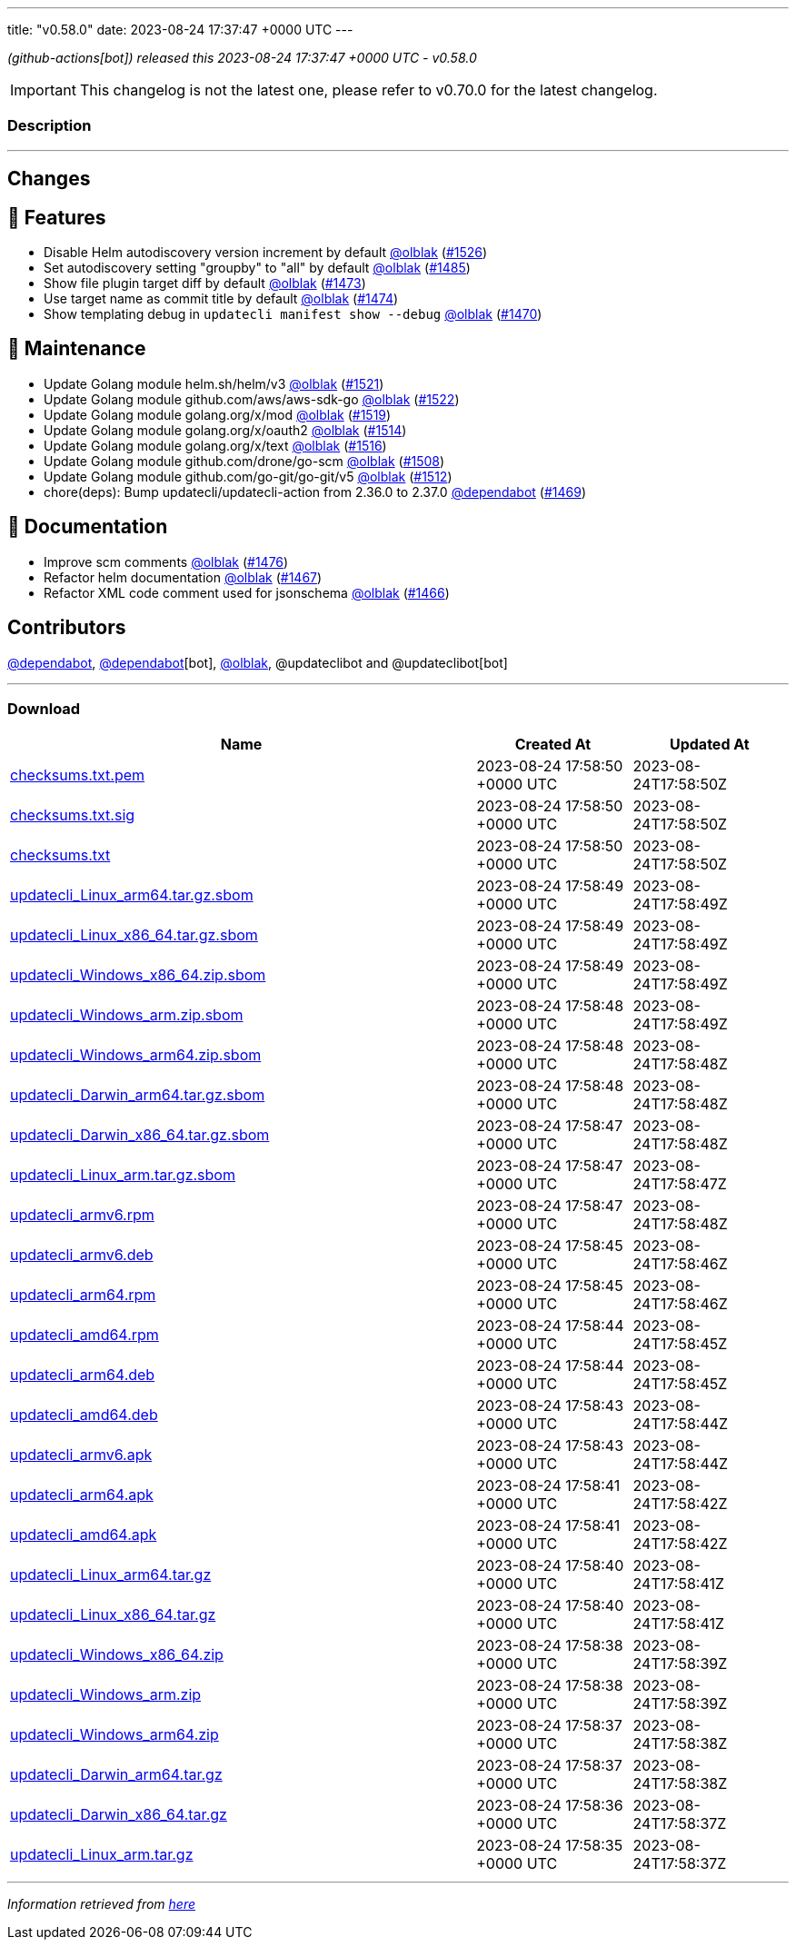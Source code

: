 ---
title: "v0.58.0"
date: 2023-08-24 17:37:47 +0000 UTC
---
// Disclaimer: this file is generated, do not edit it manually.


__ (github-actions[bot]) released this 2023-08-24 17:37:47 +0000 UTC - v0.58.0__



IMPORTANT: This changelog is not the latest one, please refer to v0.70.0 for the latest changelog.


=== Description

---

++++

<h2>Changes</h2>
<h2>🚀 Features</h2>
<ul>
<li>Disable Helm autodiscovery version increment by default <a class="user-mention notranslate" data-hovercard-type="user" data-hovercard-url="/users/olblak/hovercard" data-octo-click="hovercard-link-click" data-octo-dimensions="link_type:self" href="https://github.com/olblak">@olblak</a> (<a class="issue-link js-issue-link" data-error-text="Failed to load title" data-id="1859220836" data-permission-text="Title is private" data-url="https://github.com/updatecli/updatecli/issues/1526" data-hovercard-type="pull_request" data-hovercard-url="/updatecli/updatecli/pull/1526/hovercard" href="https://github.com/updatecli/updatecli/pull/1526">#1526</a>)</li>
<li>Set autodiscovery setting "groupby" to "all" by default <a class="user-mention notranslate" data-hovercard-type="user" data-hovercard-url="/users/olblak/hovercard" data-octo-click="hovercard-link-click" data-octo-dimensions="link_type:self" href="https://github.com/olblak">@olblak</a> (<a class="issue-link js-issue-link" data-error-text="Failed to load title" data-id="1858094269" data-permission-text="Title is private" data-url="https://github.com/updatecli/updatecli/issues/1485" data-hovercard-type="pull_request" data-hovercard-url="/updatecli/updatecli/pull/1485/hovercard" href="https://github.com/updatecli/updatecli/pull/1485">#1485</a>)</li>
<li>Show file plugin target diff by default <a class="user-mention notranslate" data-hovercard-type="user" data-hovercard-url="/users/olblak/hovercard" data-octo-click="hovercard-link-click" data-octo-dimensions="link_type:self" href="https://github.com/olblak">@olblak</a> (<a class="issue-link js-issue-link" data-error-text="Failed to load title" data-id="1856688833" data-permission-text="Title is private" data-url="https://github.com/updatecli/updatecli/issues/1473" data-hovercard-type="pull_request" data-hovercard-url="/updatecli/updatecli/pull/1473/hovercard" href="https://github.com/updatecli/updatecli/pull/1473">#1473</a>)</li>
<li>Use target name as commit title by default <a class="user-mention notranslate" data-hovercard-type="user" data-hovercard-url="/users/olblak/hovercard" data-octo-click="hovercard-link-click" data-octo-dimensions="link_type:self" href="https://github.com/olblak">@olblak</a> (<a class="issue-link js-issue-link" data-error-text="Failed to load title" data-id="1856717887" data-permission-text="Title is private" data-url="https://github.com/updatecli/updatecli/issues/1474" data-hovercard-type="pull_request" data-hovercard-url="/updatecli/updatecli/pull/1474/hovercard" href="https://github.com/updatecli/updatecli/pull/1474">#1474</a>)</li>
<li>Show templating debug in <code>updatecli manifest show --debug</code> <a class="user-mention notranslate" data-hovercard-type="user" data-hovercard-url="/users/olblak/hovercard" data-octo-click="hovercard-link-click" data-octo-dimensions="link_type:self" href="https://github.com/olblak">@olblak</a> (<a class="issue-link js-issue-link" data-error-text="Failed to load title" data-id="1853371590" data-permission-text="Title is private" data-url="https://github.com/updatecli/updatecli/issues/1470" data-hovercard-type="pull_request" data-hovercard-url="/updatecli/updatecli/pull/1470/hovercard" href="https://github.com/updatecli/updatecli/pull/1470">#1470</a>)</li>
</ul>
<h2>🧰 Maintenance</h2>
<ul>
<li>Update Golang module helm.sh/helm/v3 <a class="user-mention notranslate" data-hovercard-type="user" data-hovercard-url="/users/olblak/hovercard" data-octo-click="hovercard-link-click" data-octo-dimensions="link_type:self" href="https://github.com/olblak">@olblak</a> (<a class="issue-link js-issue-link" data-error-text="Failed to load title" data-id="1858217757" data-permission-text="Title is private" data-url="https://github.com/updatecli/updatecli/issues/1521" data-hovercard-type="pull_request" data-hovercard-url="/updatecli/updatecli/pull/1521/hovercard" href="https://github.com/updatecli/updatecli/pull/1521">#1521</a>)</li>
<li>Update Golang module github.com/aws/aws-sdk-go <a class="user-mention notranslate" data-hovercard-type="user" data-hovercard-url="/users/olblak/hovercard" data-octo-click="hovercard-link-click" data-octo-dimensions="link_type:self" href="https://github.com/olblak">@olblak</a> (<a class="issue-link js-issue-link" data-error-text="Failed to load title" data-id="1858217913" data-permission-text="Title is private" data-url="https://github.com/updatecli/updatecli/issues/1522" data-hovercard-type="pull_request" data-hovercard-url="/updatecli/updatecli/pull/1522/hovercard" href="https://github.com/updatecli/updatecli/pull/1522">#1522</a>)</li>
<li>Update Golang module golang.org/x/mod <a class="user-mention notranslate" data-hovercard-type="user" data-hovercard-url="/users/olblak/hovercard" data-octo-click="hovercard-link-click" data-octo-dimensions="link_type:self" href="https://github.com/olblak">@olblak</a> (<a class="issue-link js-issue-link" data-error-text="Failed to load title" data-id="1858216676" data-permission-text="Title is private" data-url="https://github.com/updatecli/updatecli/issues/1519" data-hovercard-type="pull_request" data-hovercard-url="/updatecli/updatecli/pull/1519/hovercard" href="https://github.com/updatecli/updatecli/pull/1519">#1519</a>)</li>
<li>Update Golang module golang.org/x/oauth2 <a class="user-mention notranslate" data-hovercard-type="user" data-hovercard-url="/users/olblak/hovercard" data-octo-click="hovercard-link-click" data-octo-dimensions="link_type:self" href="https://github.com/olblak">@olblak</a> (<a class="issue-link js-issue-link" data-error-text="Failed to load title" data-id="1858178476" data-permission-text="Title is private" data-url="https://github.com/updatecli/updatecli/issues/1514" data-hovercard-type="pull_request" data-hovercard-url="/updatecli/updatecli/pull/1514/hovercard" href="https://github.com/updatecli/updatecli/pull/1514">#1514</a>)</li>
<li>Update Golang module golang.org/x/text <a class="user-mention notranslate" data-hovercard-type="user" data-hovercard-url="/users/olblak/hovercard" data-octo-click="hovercard-link-click" data-octo-dimensions="link_type:self" href="https://github.com/olblak">@olblak</a> (<a class="issue-link js-issue-link" data-error-text="Failed to load title" data-id="1858179008" data-permission-text="Title is private" data-url="https://github.com/updatecli/updatecli/issues/1516" data-hovercard-type="pull_request" data-hovercard-url="/updatecli/updatecli/pull/1516/hovercard" href="https://github.com/updatecli/updatecli/pull/1516">#1516</a>)</li>
<li>Update Golang module github.com/drone/go-scm <a class="user-mention notranslate" data-hovercard-type="user" data-hovercard-url="/users/olblak/hovercard" data-octo-click="hovercard-link-click" data-octo-dimensions="link_type:self" href="https://github.com/olblak">@olblak</a> (<a class="issue-link js-issue-link" data-error-text="Failed to load title" data-id="1858142916" data-permission-text="Title is private" data-url="https://github.com/updatecli/updatecli/issues/1508" data-hovercard-type="pull_request" data-hovercard-url="/updatecli/updatecli/pull/1508/hovercard" href="https://github.com/updatecli/updatecli/pull/1508">#1508</a>)</li>
<li>Update Golang module github.com/go-git/go-git/v5 <a class="user-mention notranslate" data-hovercard-type="user" data-hovercard-url="/users/olblak/hovercard" data-octo-click="hovercard-link-click" data-octo-dimensions="link_type:self" href="https://github.com/olblak">@olblak</a> (<a class="issue-link js-issue-link" data-error-text="Failed to load title" data-id="1858143403" data-permission-text="Title is private" data-url="https://github.com/updatecli/updatecli/issues/1512" data-hovercard-type="pull_request" data-hovercard-url="/updatecli/updatecli/pull/1512/hovercard" href="https://github.com/updatecli/updatecli/pull/1512">#1512</a>)</li>
<li>chore(deps): Bump updatecli/updatecli-action from 2.36.0 to 2.37.0 <a class="user-mention notranslate" data-hovercard-type="organization" data-hovercard-url="/orgs/dependabot/hovercard" data-octo-click="hovercard-link-click" data-octo-dimensions="link_type:self" href="https://github.com/dependabot">@dependabot</a> (<a class="issue-link js-issue-link" data-error-text="Failed to load title" data-id="1849616541" data-permission-text="Title is private" data-url="https://github.com/updatecli/updatecli/issues/1469" data-hovercard-type="pull_request" data-hovercard-url="/updatecli/updatecli/pull/1469/hovercard" href="https://github.com/updatecli/updatecli/pull/1469">#1469</a>)</li>
</ul>
<h2>📝 Documentation</h2>
<ul>
<li>Improve scm comments <a class="user-mention notranslate" data-hovercard-type="user" data-hovercard-url="/users/olblak/hovercard" data-octo-click="hovercard-link-click" data-octo-dimensions="link_type:self" href="https://github.com/olblak">@olblak</a> (<a class="issue-link js-issue-link" data-error-text="Failed to load title" data-id="1857223083" data-permission-text="Title is private" data-url="https://github.com/updatecli/updatecli/issues/1476" data-hovercard-type="pull_request" data-hovercard-url="/updatecli/updatecli/pull/1476/hovercard" href="https://github.com/updatecli/updatecli/pull/1476">#1476</a>)</li>
<li>Refactor helm documentation <a class="user-mention notranslate" data-hovercard-type="user" data-hovercard-url="/users/olblak/hovercard" data-octo-click="hovercard-link-click" data-octo-dimensions="link_type:self" href="https://github.com/olblak">@olblak</a> (<a class="issue-link js-issue-link" data-error-text="Failed to load title" data-id="1849307692" data-permission-text="Title is private" data-url="https://github.com/updatecli/updatecli/issues/1467" data-hovercard-type="pull_request" data-hovercard-url="/updatecli/updatecli/pull/1467/hovercard" href="https://github.com/updatecli/updatecli/pull/1467">#1467</a>)</li>
<li>Refactor XML code comment used for jsonschema <a class="user-mention notranslate" data-hovercard-type="user" data-hovercard-url="/users/olblak/hovercard" data-octo-click="hovercard-link-click" data-octo-dimensions="link_type:self" href="https://github.com/olblak">@olblak</a> (<a class="issue-link js-issue-link" data-error-text="Failed to load title" data-id="1848702560" data-permission-text="Title is private" data-url="https://github.com/updatecli/updatecli/issues/1466" data-hovercard-type="pull_request" data-hovercard-url="/updatecli/updatecli/pull/1466/hovercard" href="https://github.com/updatecli/updatecli/pull/1466">#1466</a>)</li>
</ul>
<h2>Contributors</h2>
<p><a class="user-mention notranslate" data-hovercard-type="organization" data-hovercard-url="/orgs/dependabot/hovercard" data-octo-click="hovercard-link-click" data-octo-dimensions="link_type:self" href="https://github.com/dependabot">@dependabot</a>, <a class="user-mention notranslate" data-hovercard-type="organization" data-hovercard-url="/orgs/dependabot/hovercard" data-octo-click="hovercard-link-click" data-octo-dimensions="link_type:self" href="https://github.com/dependabot">@dependabot</a>[bot], <a class="user-mention notranslate" data-hovercard-type="user" data-hovercard-url="/users/olblak/hovercard" data-octo-click="hovercard-link-click" data-octo-dimensions="link_type:self" href="https://github.com/olblak">@olblak</a>, @updateclibot and @updateclibot[bot]</p>

++++

---



=== Download

[cols="3,1,1" options="header" frame="all" grid="rows"]
|===
| Name | Created At | Updated At

| link:https://github.com/updatecli/updatecli/releases/download/v0.58.0/checksums.txt.pem[checksums.txt.pem] | 2023-08-24 17:58:50 +0000 UTC | 2023-08-24T17:58:50Z

| link:https://github.com/updatecli/updatecli/releases/download/v0.58.0/checksums.txt.sig[checksums.txt.sig] | 2023-08-24 17:58:50 +0000 UTC | 2023-08-24T17:58:50Z

| link:https://github.com/updatecli/updatecli/releases/download/v0.58.0/checksums.txt[checksums.txt] | 2023-08-24 17:58:50 +0000 UTC | 2023-08-24T17:58:50Z

| link:https://github.com/updatecli/updatecli/releases/download/v0.58.0/updatecli_Linux_arm64.tar.gz.sbom[updatecli_Linux_arm64.tar.gz.sbom] | 2023-08-24 17:58:49 +0000 UTC | 2023-08-24T17:58:49Z

| link:https://github.com/updatecli/updatecli/releases/download/v0.58.0/updatecli_Linux_x86_64.tar.gz.sbom[updatecli_Linux_x86_64.tar.gz.sbom] | 2023-08-24 17:58:49 +0000 UTC | 2023-08-24T17:58:49Z

| link:https://github.com/updatecli/updatecli/releases/download/v0.58.0/updatecli_Windows_x86_64.zip.sbom[updatecli_Windows_x86_64.zip.sbom] | 2023-08-24 17:58:49 +0000 UTC | 2023-08-24T17:58:49Z

| link:https://github.com/updatecli/updatecli/releases/download/v0.58.0/updatecli_Windows_arm.zip.sbom[updatecli_Windows_arm.zip.sbom] | 2023-08-24 17:58:48 +0000 UTC | 2023-08-24T17:58:49Z

| link:https://github.com/updatecli/updatecli/releases/download/v0.58.0/updatecli_Windows_arm64.zip.sbom[updatecli_Windows_arm64.zip.sbom] | 2023-08-24 17:58:48 +0000 UTC | 2023-08-24T17:58:48Z

| link:https://github.com/updatecli/updatecli/releases/download/v0.58.0/updatecli_Darwin_arm64.tar.gz.sbom[updatecli_Darwin_arm64.tar.gz.sbom] | 2023-08-24 17:58:48 +0000 UTC | 2023-08-24T17:58:48Z

| link:https://github.com/updatecli/updatecli/releases/download/v0.58.0/updatecli_Darwin_x86_64.tar.gz.sbom[updatecli_Darwin_x86_64.tar.gz.sbom] | 2023-08-24 17:58:47 +0000 UTC | 2023-08-24T17:58:48Z

| link:https://github.com/updatecli/updatecli/releases/download/v0.58.0/updatecli_Linux_arm.tar.gz.sbom[updatecli_Linux_arm.tar.gz.sbom] | 2023-08-24 17:58:47 +0000 UTC | 2023-08-24T17:58:47Z

| link:https://github.com/updatecli/updatecli/releases/download/v0.58.0/updatecli_armv6.rpm[updatecli_armv6.rpm] | 2023-08-24 17:58:47 +0000 UTC | 2023-08-24T17:58:48Z

| link:https://github.com/updatecli/updatecli/releases/download/v0.58.0/updatecli_armv6.deb[updatecli_armv6.deb] | 2023-08-24 17:58:45 +0000 UTC | 2023-08-24T17:58:46Z

| link:https://github.com/updatecli/updatecli/releases/download/v0.58.0/updatecli_arm64.rpm[updatecli_arm64.rpm] | 2023-08-24 17:58:45 +0000 UTC | 2023-08-24T17:58:46Z

| link:https://github.com/updatecli/updatecli/releases/download/v0.58.0/updatecli_amd64.rpm[updatecli_amd64.rpm] | 2023-08-24 17:58:44 +0000 UTC | 2023-08-24T17:58:45Z

| link:https://github.com/updatecli/updatecli/releases/download/v0.58.0/updatecli_arm64.deb[updatecli_arm64.deb] | 2023-08-24 17:58:44 +0000 UTC | 2023-08-24T17:58:45Z

| link:https://github.com/updatecli/updatecli/releases/download/v0.58.0/updatecli_amd64.deb[updatecli_amd64.deb] | 2023-08-24 17:58:43 +0000 UTC | 2023-08-24T17:58:44Z

| link:https://github.com/updatecli/updatecli/releases/download/v0.58.0/updatecli_armv6.apk[updatecli_armv6.apk] | 2023-08-24 17:58:43 +0000 UTC | 2023-08-24T17:58:44Z

| link:https://github.com/updatecli/updatecli/releases/download/v0.58.0/updatecli_arm64.apk[updatecli_arm64.apk] | 2023-08-24 17:58:41 +0000 UTC | 2023-08-24T17:58:42Z

| link:https://github.com/updatecli/updatecli/releases/download/v0.58.0/updatecli_amd64.apk[updatecli_amd64.apk] | 2023-08-24 17:58:41 +0000 UTC | 2023-08-24T17:58:42Z

| link:https://github.com/updatecli/updatecli/releases/download/v0.58.0/updatecli_Linux_arm64.tar.gz[updatecli_Linux_arm64.tar.gz] | 2023-08-24 17:58:40 +0000 UTC | 2023-08-24T17:58:41Z

| link:https://github.com/updatecli/updatecli/releases/download/v0.58.0/updatecli_Linux_x86_64.tar.gz[updatecli_Linux_x86_64.tar.gz] | 2023-08-24 17:58:40 +0000 UTC | 2023-08-24T17:58:41Z

| link:https://github.com/updatecli/updatecli/releases/download/v0.58.0/updatecli_Windows_x86_64.zip[updatecli_Windows_x86_64.zip] | 2023-08-24 17:58:38 +0000 UTC | 2023-08-24T17:58:39Z

| link:https://github.com/updatecli/updatecli/releases/download/v0.58.0/updatecli_Windows_arm.zip[updatecli_Windows_arm.zip] | 2023-08-24 17:58:38 +0000 UTC | 2023-08-24T17:58:39Z

| link:https://github.com/updatecli/updatecli/releases/download/v0.58.0/updatecli_Windows_arm64.zip[updatecli_Windows_arm64.zip] | 2023-08-24 17:58:37 +0000 UTC | 2023-08-24T17:58:38Z

| link:https://github.com/updatecli/updatecli/releases/download/v0.58.0/updatecli_Darwin_arm64.tar.gz[updatecli_Darwin_arm64.tar.gz] | 2023-08-24 17:58:37 +0000 UTC | 2023-08-24T17:58:38Z

| link:https://github.com/updatecli/updatecli/releases/download/v0.58.0/updatecli_Darwin_x86_64.tar.gz[updatecli_Darwin_x86_64.tar.gz] | 2023-08-24 17:58:36 +0000 UTC | 2023-08-24T17:58:37Z

| link:https://github.com/updatecli/updatecli/releases/download/v0.58.0/updatecli_Linux_arm.tar.gz[updatecli_Linux_arm.tar.gz] | 2023-08-24 17:58:35 +0000 UTC | 2023-08-24T17:58:37Z

|===


---

__Information retrieved from link:https://github.com/updatecli/updatecli/releases/tag/v0.58.0[here]__

